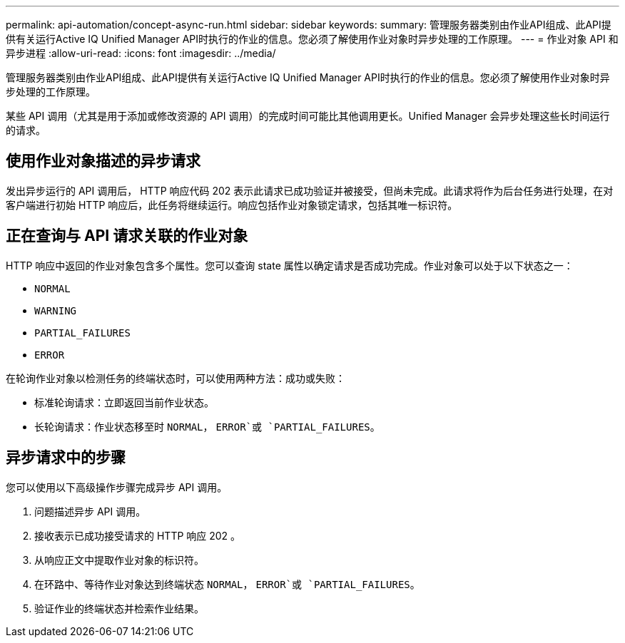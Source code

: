 ---
permalink: api-automation/concept-async-run.html 
sidebar: sidebar 
keywords:  
summary: 管理服务器类别由作业API组成、此API提供有关运行Active IQ Unified Manager API时执行的作业的信息。您必须了解使用作业对象时异步处理的工作原理。 
---
= 作业对象 API 和异步进程
:allow-uri-read: 
:icons: font
:imagesdir: ../media/


[role="lead"]
管理服务器类别由作业API组成、此API提供有关运行Active IQ Unified Manager API时执行的作业的信息。您必须了解使用作业对象时异步处理的工作原理。

某些 API 调用（尤其是用于添加或修改资源的 API 调用）的完成时间可能比其他调用更长。Unified Manager 会异步处理这些长时间运行的请求。



== 使用作业对象描述的异步请求

发出异步运行的 API 调用后， HTTP 响应代码 202 表示此请求已成功验证并被接受，但尚未完成。此请求将作为后台任务进行处理，在对客户端进行初始 HTTP 响应后，此任务将继续运行。响应包括作业对象锁定请求，包括其唯一标识符。



== 正在查询与 API 请求关联的作业对象

HTTP 响应中返回的作业对象包含多个属性。您可以查询 state 属性以确定请求是否成功完成。作业对象可以处于以下状态之一：

* `NORMAL`
* `WARNING`
* `PARTIAL_FAILURES`
* `ERROR`


在轮询作业对象以检测任务的终端状态时，可以使用两种方法：成功或失败：

* 标准轮询请求：立即返回当前作业状态。
* 长轮询请求：作业状态移至时 `NORMAL`， `ERROR`或 `PARTIAL_FAILURES`。




== 异步请求中的步骤

您可以使用以下高级操作步骤完成异步 API 调用。

. 问题描述异步 API 调用。
. 接收表示已成功接受请求的 HTTP 响应 202 。
. 从响应正文中提取作业对象的标识符。
. 在环路中、等待作业对象达到终端状态 `NORMAL`， `ERROR`或 `PARTIAL_FAILURES`。
. 验证作业的终端状态并检索作业结果。

